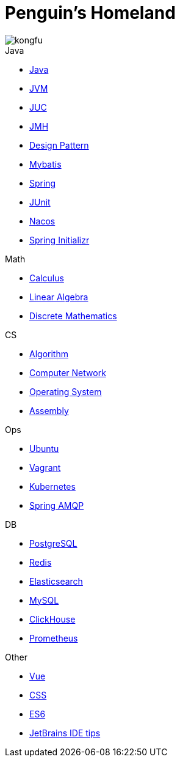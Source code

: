 = Penguin's Homeland
:doctype: book
:icons: font
:sectlinks:

image::http://resources-1252259164.file.myqcloud.com/images/kongfu.jpeg[]

.Java
* link:Java.html[Java]
* link:JVM.html[JVM]
* link:JUC.html[JUC]
* link:JMH.html[JMH]
* link:DesignPattern.html[Design Pattern]
* link:Mybatis.html[Mybatis]
* link:Spring.html[Spring]
* link:JUnit.html[JUnit]
* link:Nacos.html[Nacos]
* link:SpringInitializr.html[Spring Initializr]

.Math
* link:Calculus.html[Calculus]
* link:LinearAlgebra.html[Linear Algebra]
* link:DiscreteMathematics.html[Discrete Mathematics]

.CS
* link:Algorithm.html[Algorithm]
* link:Network.html[Computer Network]
* link:OperatingSystem.html[Operating System]
* link:Assembly.html[Assembly]

.Ops
* link:Ubuntu.html[Ubuntu]
* link:Vagrant.html[Vagrant]
* link:Kubernetes.html[Kubernetes]
* link:RabbitMQ.html[Spring AMQP]

.DB
* link:PostgreSQL.html[PostgreSQL]
* link:Redis.html[Redis]
* link:Elasticsearch.html[Elasticsearch]
* link:MySQL.html[MySQL]
* link:ClickHouse.html[ClickHouse]
* link:Prometheus.html[Prometheus]

.Other
* link:Vue.html[Vue]
* link:CSS.html[CSS]
* link:ES6.html[ES6]
* link:JetBrains.html[JetBrains IDE tips]
//* link:Interview.html[Interview]
//* link:Sketch.html[Sketches]
